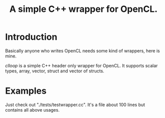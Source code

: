 #+TITLE: A simple C++ wrapper for OpenCL.

* Introduction

Basically anyone who writes OpenCL needs some kind of wrappers, here is mine.

/clloop/ is a simple C++ header only wrapper for OpenCL. It supports scalar
types, array, vector, struct and vector of structs.

* Examples
Just check out "./tests/testwrapper.cc". It's a file about 100 lines but contains
all above usages.
